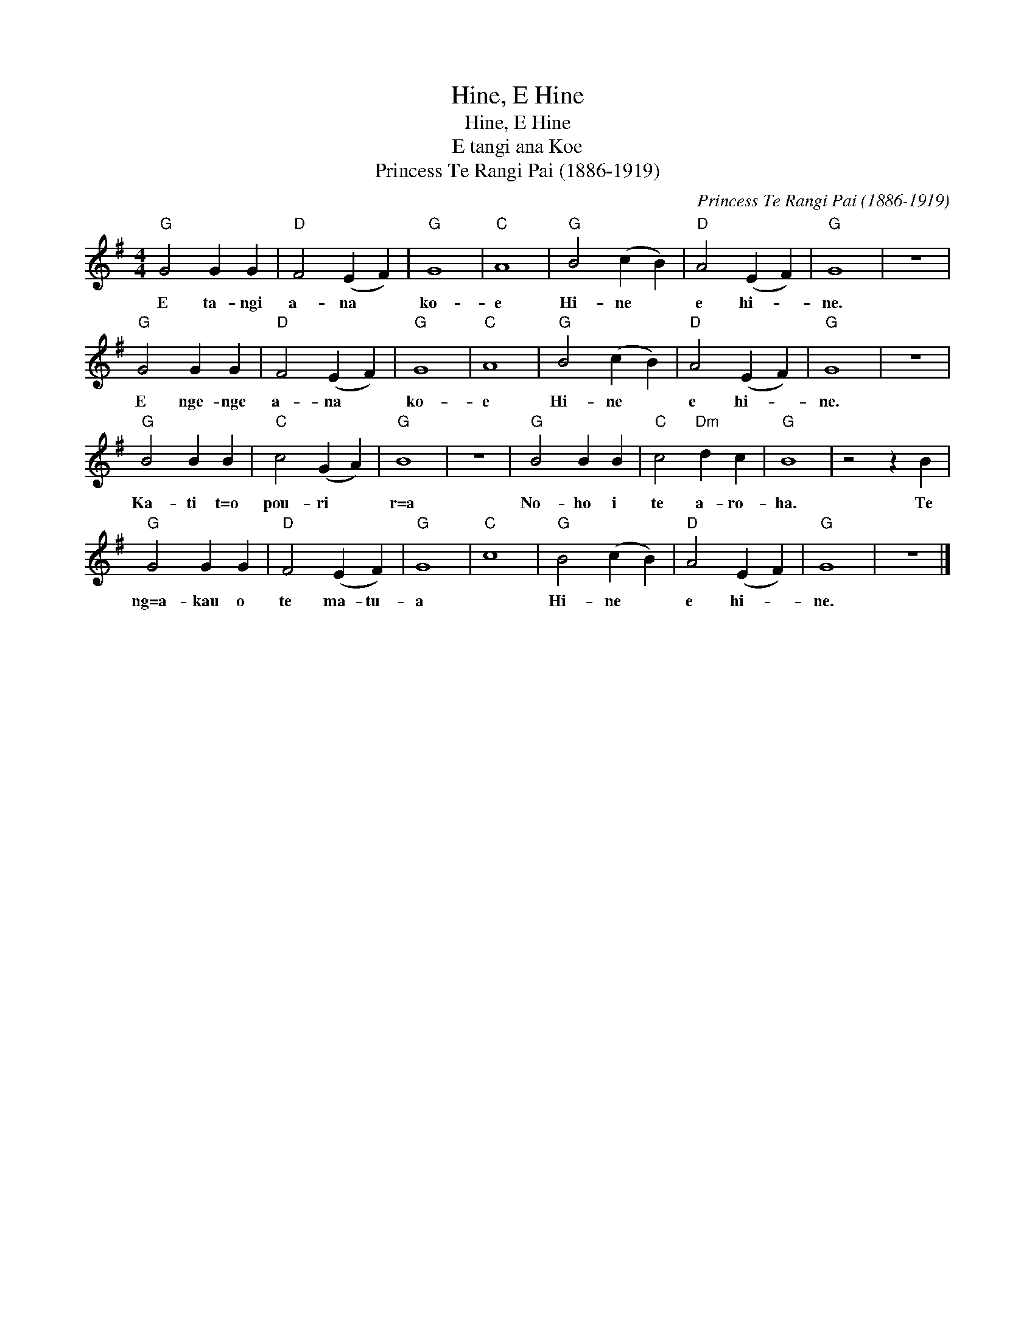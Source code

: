 X:1
T:Hine, E Hine
T:Hine, E Hine
T:E tangi ana Koe
T:Princess Te Rangi Pai (1886-1919)
C:Princess Te Rangi Pai (1886-1919)
L:1/8
M:4/4
K:G
V:1 treble 
V:1
"G" G4 G2 G2 |"D" F4 (E2 F2) |"G" G8 |"C" A8 |"G" B4 (c2 B2) |"D" A4 (E2 F2) |"G" G8 | z8 | %8
w: E ta- ngi|a- na *|ko-|e|Hi- ne *|e hi- *|ne.||
"G" G4 G2 G2 |"D" F4 (E2 F2) |"G" G8 |"C" A8 |"G" B4 (c2 B2) |"D" A4 (E2 F2) |"G" G8 | z8 | %16
w: E nge- nge|a- na *|ko-|e|Hi- ne *|e hi- *|ne.||
"G" B4 B2 B2 |"C" c4 (G2 A2) |"G" B8 | z8 |"G" B4 B2 B2 |"C" c4"Dm" d2 c2 |"G" B8 | z4 z2 B2 | %24
w: Ka- ti t=o|pou- ri *|r=a||No- ho i|te a- ro-|ha.|Te|
"G" G4 G2 G2 |"D" F4 (E2 F2) |"G" G8 |"C" c8 |"G" B4 (c2 B2) |"D" A4 (E2 F2) |"G" G8 | z8 |] %32
w: ng=a- kau o|te ma- tu-|a||Hi- ne *|e hi- *|ne.||

